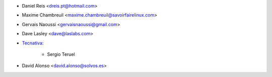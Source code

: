 * Daniel Reis <dreis.pt@hotmail.com>
* Maxime Chambreuil <maxime.chambreuil@savoirfairelinux.com>
* Gervais Naoussi <gervaisnaoussi@gmail.com>
* Dave Lasley <dave@laslabs.com>

* `Tecnativa <https://www.tecnativa.com>`_:

    * Sergio Teruel
* David Alonso <david.alonso@solvos.es>
